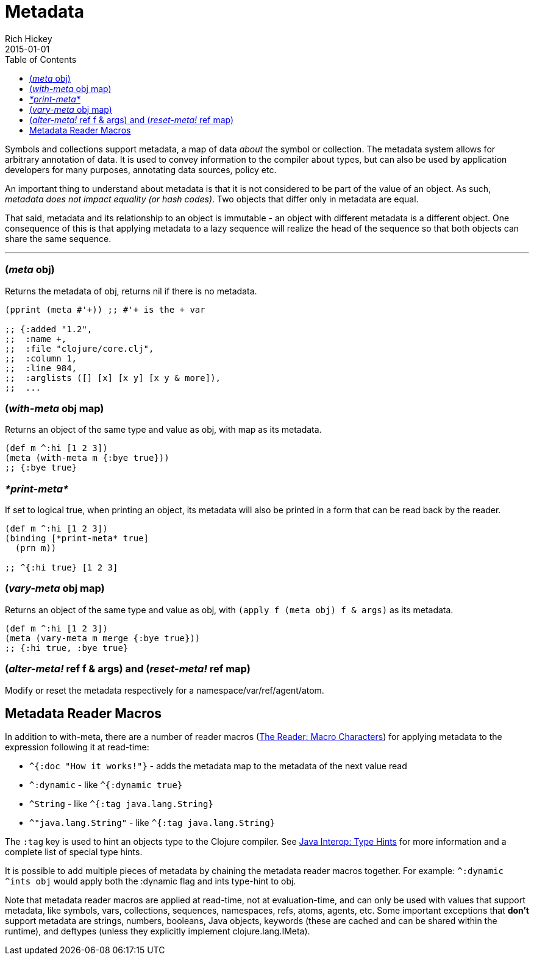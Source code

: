 = Metadata
Rich Hickey
2015-01-01
:type: reference
:toc: macro
:icons: font
:prevpagehref: protocols
:prevpagetitle: Protocols
:nextpagehref: namespaces
:nextpagetitle: Namespaces

ifdef::env-github,env-browser[:outfilesuffix: .adoc]

toc::[]

Symbols and collections support metadata, a map of data _about_ the symbol or collection. The metadata system allows for arbitrary annotation of data. It is used to convey information to the compiler about types, but can also be used by application developers for many purposes, annotating data sources, policy etc.

An important thing to understand about metadata is that it is not considered to be part of the value of an object. As such, _metadata does not impact equality (or hash codes)_. Two objects that differ only in metadata are equal.

That said, metadata and its relationship to an object is immutable - an object with different metadata is a different object. One consequence of this is that applying metadata to a lazy sequence will realize the head of the sequence so that both objects can share the same sequence.

''''

=== (_meta_ obj)

Returns the metadata of obj, returns nil if there is no metadata.

[source,clojure]
----
(pprint (meta #'+)) ;; #'+ is the + var

;; {:added "1.2",
;;  :name +,
;;  :file "clojure/core.clj",
;;  :column 1,
;;  :line 984,
;;  :arglists ([] [x] [x y] [x y & more]),
;;  ...
----

=== (_with-meta_ obj map)

Returns an object of the same type and value as obj, with map as its metadata.

[source,clojure]
----
(def m ^:hi [1 2 3])
(meta (with-meta m {:bye true}))
;; {:bye true}
----

=== _pass:[*print-meta*]_

If set to logical true, when printing an object, its metadata will also be printed in a form that can be read back by the reader.

[source,clojure]
----
(def m ^:hi [1 2 3])
(binding [*print-meta* true]
  (prn m))

;; ^{:hi true} [1 2 3]
----

=== (_vary-meta_ obj map)

Returns an object of the same type and value as obj, with `(apply f (meta obj) f & args)` as its metadata.

[source,clojure]
----
(def m ^:hi [1 2 3])
(meta (vary-meta m merge {:bye true}))
;; {:hi true, :bye true}
----

=== (_alter-meta!_ ref f & args) and (_reset-meta!_ ref map)

Modify or reset the metadata respectively for a namespace/var/ref/agent/atom.

== Metadata Reader Macros

In addition to with-meta, there are a number of reader macros (<<reader#macrochars,The Reader: Macro Characters>>) for applying metadata to the expression following it at read-time:

* `^{:doc "How it works!"}` - adds the metadata map to the metadata of the next value read
* `^:dynamic` - like `^{:dynamic true}`
* `^String` - like `^{:tag java.lang.String}`
* `^"java.lang.String"` - like `^{:tag java.lang.String}`

The `:tag` key is used to hint an objects type to the Clojure compiler. See <<java_interop#typehints,Java Interop: Type Hints>> for more information and a complete list of special type hints.

It is possible to add multiple pieces of metadata by chaining the metadata reader macros together.
For example: `^:dynamic ^ints obj` would apply both the :dynamic flag and ints type-hint to obj.

Note that metadata reader macros are applied at read-time, not at evaluation-time, and can only be used with values that support metadata, like symbols, vars, collections, sequences, namespaces, refs, atoms, agents, etc. Some important exceptions that *don't* support metadata are strings, numbers, booleans, Java objects, keywords (these are cached and can be shared within the runtime), and deftypes (unless they explicitly implement clojure.lang.IMeta).
